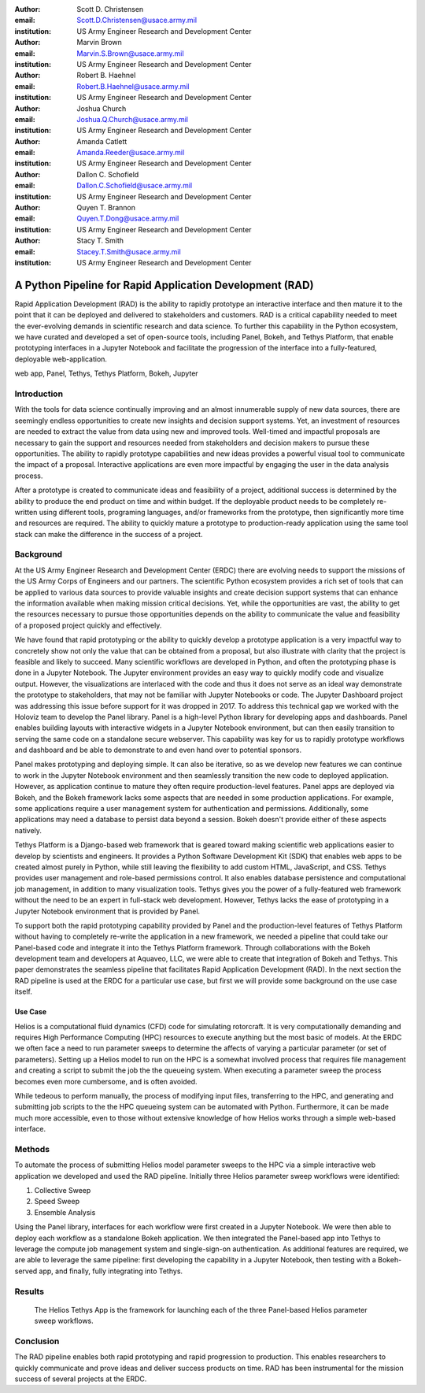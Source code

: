 :author: Scott D. Christensen
:email: Scott.D.Christensen@usace.army.mil
:institution: US Army Engineer Research and Development Center

:author: Marvin Brown
:email: Marvin.S.Brown@usace.army.mil
:institution: US Army Engineer Research and Development Center

:author: Robert B. Haehnel
:email: Robert.B.Haehnel@usace.army.mil
:institution: US Army Engineer Research and Development Center

:author: Joshua Church
:email: Joshua.Q.Church@usace.army.mil
:institution: US Army Engineer Research and Development Center

:author: Amanda Catlett
:email: Amanda.Reeder@usace.army.mil
:institution: US Army Engineer Research and Development Center

:author: Dallon C. Schofield
:email: Dallon.C.Schofield@usace.army.mil
:institution: US Army Engineer Research and Development Center

:author: Quyen T. Brannon
:email: Quyen.T.Dong@usace.army.mil
:institution: US Army Engineer Research and Development Center

:author: Stacy T. Smith
:email: Stacey.T.Smith@usace.army.mil
:institution: US Army Engineer Research and Development Center


---------------------------------------------------------
A Python Pipeline for Rapid Application Development (RAD)
---------------------------------------------------------

.. class:: abstract

Rapid Application Development (RAD) is the ability to rapidly prototype an interactive
interface and then mature it to the point that it can be deployed and delivered to stakeholders
and customers. RAD is a critical capability needed to meet the ever-evolving demands in scientific
research and data science. To further this capability in the Python ecosystem, we have curated and
developed a set of open-source tools, including Panel, Bokeh, and Tethys Platform, that enable
prototyping interfaces in a Jupyter Notebook and facilitate the progression of the interface into
a fully-featured, deployable web-application.

.. class:: keywords

   web app, Panel, Tethys, Tethys Platform, Bokeh, Jupyter

Introduction
------------

With the tools for data science continually improving and an almost innumerable supply of new data sources, there are seemingly endless opportunities to create new insights and decision support systems. Yet, an investment of resources are needed to extract the value from data using new and improved tools. Well-timed and impactful proposals are necessary to gain the support and resources needed from stakeholders and decision makers to pursue these opportunities. The ability to rapidly prototype capabilities and new ideas provides a powerful visual tool to communicate the impact of a proposal. Interactive applications are even more impactful by engaging the user in the data analysis process.

After a prototype is created to communicate ideas and feasibility of a project, additional success is determined by the ability to produce the end product on time and within budget. If the deployable product needs to be completely re-written using different tools, programing languages, and/or frameworks from the prototype, then significantly more time and resources are required. The ability to quickly mature a prototype to production-ready application using the same tool stack can make the difference in the success of a project.


Background
----------

At the US Army Engineer Research and Development Center (ERDC) there are evolving needs to support the missions of the US Army Corps of Engineers and our partners. The scientific Python ecosystem provides a rich set of tools that can be applied to various data sources to provide valuable insights and create decision support systems that can enhance the information available when making mission critical decisions. Yet, while the opportunities are vast, the ability to get the resources necessary to pursue those opportunities depends on the ability to communicate the value and feasibility of a proposed project quickly and effectively.

We have found that rapid prototyping or the ability to quickly develop a prototype application is a very impactful way to concretely show not only the value that can be obtained from a proposal, but also illustrate with clarity that the project is feasible and likely to succeed. Many scientific workflows are developed in Python, and often the prototyping phase is done in a Jupyter Notebook. The Jupyter environment provides an easy way to quickly modify code and visualize output. However, the visualizations are interlaced with the code and thus it does not serve as an ideal way demonstrate the prototype to stakeholders, that may not be familiar with Jupyter Notebooks or code. The Jupyter Dashboard project was addressing this issue before support for it was dropped in 2017. To address this technical gap we worked with the Holoviz team to develop the Panel library. Panel is a high-level Python library for developing apps and dashboards. Panel enables building layouts with interactive widgets in a Jupyter Notebook environment, but can then easily transition to serving the same code on a standalone secure webserver. This capability was key for us to rapidly prototype workflows and dashboard and be able to demonstrate to and even hand over to potential sponsors.

Panel makes prototyping and deploying simple. It can also be iterative, so as we develop new features we can continue to work in the Jupyter Notebook environment and then seamlessly transition the new code to deployed application. However, as application continue to mature they often require production-level features. Panel apps are deployed via Bokeh, and the Bokeh framework lacks some aspects that are needed in some production applications. For example, some applications require a user management system for authentication and permissions. Additionally, some applications may need a database to persist data beyond a session. Bokeh doesn't provide either of these aspects natively.

Tethys Platform is a Django-based web framework that is geared toward making scientific web applications easier to develop by scientists and engineers. It provides a Python Software Development Kit (SDK) that enables web apps to be created almost purely in Python, while still leaving the flexibility to add custom HTML, JavaScript, and CSS. Tethys provides user management and role-based permissions control. It also enables database persistence and computational job management, in addition to many visualization tools. Tethys gives you the power of a fully-featured web framework without the need to be an expert in full-stack web development. However, Tethys lacks the ease of prototyping in a Jupyter Notebook environment that is provided by Panel.

To support both the rapid prototyping capability provided by Panel and the production-level features of Tethys Platform without having to completely re-write the application in a new framework, we needed a pipeline that could take our Panel-based code and integrate it into the Tethys Platform framework. Through collaborations with the Bokeh development team and developers at Aquaveo, LLC, we were able to create that integration of Bokeh and Tethys. This paper demonstrates the seamless pipeline that facilitates Rapid Application Development (RAD). In the next section the RAD pipeline is used at the ERDC for a particular use case, but first we will provide some background on the use case itself.

Use Case
++++++++

Helios is a computational fluid dynamics (CFD) code for simulating rotorcraft. It is very computationally demanding and requires High Performance Computing (HPC) resources to execute anything but the most basic of models. At the ERDC we often face a need to run parameter sweeps to determine the affects of varying a particular parameter (or set of parameters). Setting up a Helios model to run on the HPC is a somewhat involved process that requires file management and creating a script to submit the job the the queueing system. When executing a parameter sweep the process becomes even more cumbersome, and is often avoided.

While tedeous to perform manually, the process of modifying input files, transferring to the HPC, and generating and submitting job scripts to the the HPC queueing system can be automated with Python. Furthermore, it can be made much more accessible, even to those without extensive knowledge of how Helios works through a simple web-based interface.



Methods
-------

To automate the process of submitting Helios model parameter sweeps to the HPC via a simple interactive web application we developed and used the RAD pipeline. Initially three Helios parameter sweep workflows were identified:

1. Collective Sweep
2. Speed Sweep
3. Ensemble Analysis

Using the Panel library, interfaces for each workflow were first created in a Jupyter Notebook. We were then able to deploy each workflow as a standalone Bokeh application. We then integrated the Panel-based app into Tethys to leverage the compute job management system and single-sign-on authentication. As additional features are required, we are able to leverage the same pipeline: first developing the capability in a Jupyter Notebook, then testing with a Bokeh-served app, and finally, fully integrating into Tethys.



Results
-------

.. figure:: images/workflow_selection.png

   The Helios Tethys App is the framework for launching each of the three Panel-based Helios parameter sweep workflows.

Conclusion
----------

The RAD pipeline enables both rapid prototyping and rapid progression to production. This enables researchers to quickly communicate and prove ideas and deliver success products on time. RAD has been instrumental for the mission success of several projects at the ERDC.



